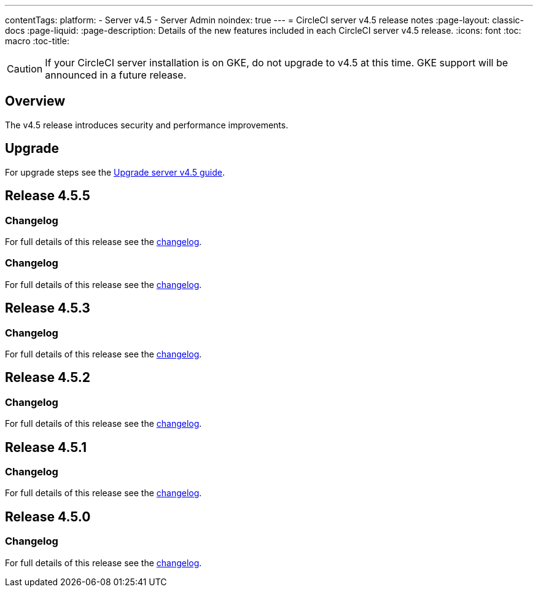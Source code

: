 ---
contentTags:
  platform:
    - Server v4.5
    - Server Admin
noindex: true
---
= CircleCI server v4.5 release notes
:page-layout: classic-docs
:page-liquid:
:page-description: Details of the new features included in each CircleCI server v4.5 release.
:icons: font
:toc: macro
:toc-title:

CAUTION: If your CircleCI server installation is on GKE, do not upgrade to v4.5 at this time. GKE support will be announced in a future release.

[#overview]
== Overview

The v4.5 release introduces security and performance improvements.

[#upgrade]
== Upgrade
For upgrade steps see the xref:../installation/upgrade-server#[Upgrade server v4.5 guide].

[#release-4-5-5]
== Release 4.5.5

[#changelog-4-5-5]
=== Changelog

For full details of this release see the link:https://circleci.com/changelog/server-release-4-5-5/[changelog].

[#changelog-4-5-4]
=== Changelog

For full details of this release see the link:https://circleci.com/changelog/server-release-4-5-4/[changelog].

[#release-4-5-3]
== Release 4.5.3

[#changelog-4-5-3]
=== Changelog

For full details of this release see the link:https://circleci.com/changelog/server-release-4-5-3/[changelog].

[#release-4-5-2]
== Release 4.5.2

[#changelog-4-5-2]
=== Changelog

For full details of this release see the link:https://circleci.com/changelog/server-release-4-5-2/[changelog].

[#release-4-5-1]
== Release 4.5.1

[#changelog-4-5-1]
=== Changelog

For full details of this release see the link:https://circleci.com/changelog/server-4-5-1/[changelog].

[#release-4-5-0]
== Release 4.5.0

[#changelog-4-5-0]
=== Changelog

For full details of this release see the link:https://circleci.com/changelog/#server-4-5-0[changelog].
